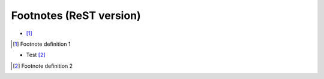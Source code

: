 Footnotes (ReST version)
==========================

- [1]_

.. [1] Footnote definition 1


- Test [2]_

.. [2] Footnote definition 2
